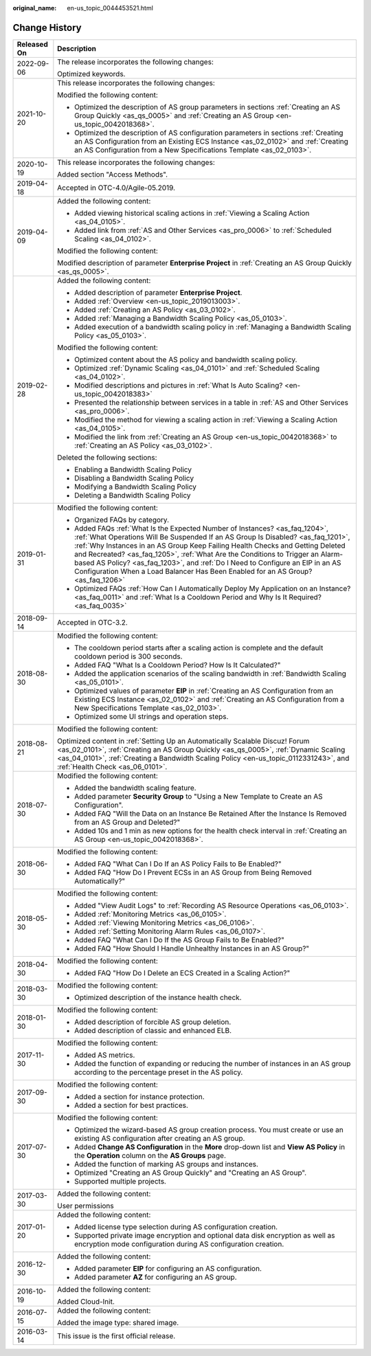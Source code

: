 :original_name: en-us_topic_0044453521.html

.. _en-us_topic_0044453521:

Change History
==============

+-----------------------------------+------------------------------------------------------------------------------------------------------------------------------------------------------------------------------------------------------------------------------------------------------------------------------------------------------------------------------------------------------------------------------------------------------------------------------------------------------------------------------------------------------------+
| Released On                       | Description                                                                                                                                                                                                                                                                                                                                                                                                                                                                                                |
+===================================+============================================================================================================================================================================================================================================================================================================================================================================================================================================================================================================+
| 2022-09-06                        | The release incorporates the following changes:                                                                                                                                                                                                                                                                                                                                                                                                                                                            |
|                                   |                                                                                                                                                                                                                                                                                                                                                                                                                                                                                                            |
|                                   | Optimized keywords.                                                                                                                                                                                                                                                                                                                                                                                                                                                                                        |
+-----------------------------------+------------------------------------------------------------------------------------------------------------------------------------------------------------------------------------------------------------------------------------------------------------------------------------------------------------------------------------------------------------------------------------------------------------------------------------------------------------------------------------------------------------+
| 2021-10-20                        | This release incorporates the following changes:                                                                                                                                                                                                                                                                                                                                                                                                                                                           |
|                                   |                                                                                                                                                                                                                                                                                                                                                                                                                                                                                                            |
|                                   | Modified the following content:                                                                                                                                                                                                                                                                                                                                                                                                                                                                            |
|                                   |                                                                                                                                                                                                                                                                                                                                                                                                                                                                                                            |
|                                   | -  Optimized the description of AS group parameters in sections :ref:`Creating an AS Group Quickly <as_qs_0005>` and :ref:`Creating an AS Group <en-us_topic_0042018368>`.                                                                                                                                                                                                                                                                                                                                 |
|                                   | -  Optimized the description of AS configuration parameters in sections :ref:`Creating an AS Configuration from an Existing ECS Instance <as_02_0102>` and :ref:`Creating an AS Configuration from a New Specifications Template <as_02_0103>`.                                                                                                                                                                                                                                                            |
+-----------------------------------+------------------------------------------------------------------------------------------------------------------------------------------------------------------------------------------------------------------------------------------------------------------------------------------------------------------------------------------------------------------------------------------------------------------------------------------------------------------------------------------------------------+
| 2020-10-19                        | This release incorporates the following changes:                                                                                                                                                                                                                                                                                                                                                                                                                                                           |
|                                   |                                                                                                                                                                                                                                                                                                                                                                                                                                                                                                            |
|                                   | Added section "Access Methods".                                                                                                                                                                                                                                                                                                                                                                                                                                                                            |
+-----------------------------------+------------------------------------------------------------------------------------------------------------------------------------------------------------------------------------------------------------------------------------------------------------------------------------------------------------------------------------------------------------------------------------------------------------------------------------------------------------------------------------------------------------+
| 2019-04-18                        | Accepted in OTC-4.0/Agile-05.2019.                                                                                                                                                                                                                                                                                                                                                                                                                                                                         |
+-----------------------------------+------------------------------------------------------------------------------------------------------------------------------------------------------------------------------------------------------------------------------------------------------------------------------------------------------------------------------------------------------------------------------------------------------------------------------------------------------------------------------------------------------------+
| 2019-04-09                        | Added the following content:                                                                                                                                                                                                                                                                                                                                                                                                                                                                               |
|                                   |                                                                                                                                                                                                                                                                                                                                                                                                                                                                                                            |
|                                   | -  Added viewing historical scaling actions in :ref:`Viewing a Scaling Action <as_04_0105>`.                                                                                                                                                                                                                                                                                                                                                                                                               |
|                                   | -  Added link from :ref:`AS and Other Services <as_pro_0006>` to :ref:`Scheduled Scaling <as_04_0102>`.                                                                                                                                                                                                                                                                                                                                                                                                    |
|                                   |                                                                                                                                                                                                                                                                                                                                                                                                                                                                                                            |
|                                   | Modified the following content:                                                                                                                                                                                                                                                                                                                                                                                                                                                                            |
|                                   |                                                                                                                                                                                                                                                                                                                                                                                                                                                                                                            |
|                                   | Modified description of parameter **Enterprise Project** in :ref:`Creating an AS Group Quickly <as_qs_0005>`.                                                                                                                                                                                                                                                                                                                                                                                              |
+-----------------------------------+------------------------------------------------------------------------------------------------------------------------------------------------------------------------------------------------------------------------------------------------------------------------------------------------------------------------------------------------------------------------------------------------------------------------------------------------------------------------------------------------------------+
| 2019-02-28                        | Added the following content:                                                                                                                                                                                                                                                                                                                                                                                                                                                                               |
|                                   |                                                                                                                                                                                                                                                                                                                                                                                                                                                                                                            |
|                                   | -  Added description of parameter **Enterprise Project**.                                                                                                                                                                                                                                                                                                                                                                                                                                                  |
|                                   | -  Added :ref:`Overview <en-us_topic_2019013003>`.                                                                                                                                                                                                                                                                                                                                                                                                                                                         |
|                                   | -  Added :ref:`Creating an AS Policy <as_03_0102>`.                                                                                                                                                                                                                                                                                                                                                                                                                                                        |
|                                   | -  Added :ref:`Managing a Bandwidth Scaling Policy <as_05_0103>`.                                                                                                                                                                                                                                                                                                                                                                                                                                          |
|                                   | -  Added execution of a bandwidth scaling policy in :ref:`Managing a Bandwidth Scaling Policy <as_05_0103>`.                                                                                                                                                                                                                                                                                                                                                                                               |
|                                   |                                                                                                                                                                                                                                                                                                                                                                                                                                                                                                            |
|                                   | Modified the following content:                                                                                                                                                                                                                                                                                                                                                                                                                                                                            |
|                                   |                                                                                                                                                                                                                                                                                                                                                                                                                                                                                                            |
|                                   | -  Optimized content about the AS policy and bandwidth scaling policy.                                                                                                                                                                                                                                                                                                                                                                                                                                     |
|                                   | -  Optimized :ref:`Dynamic Scaling <as_04_0101>` and :ref:`Scheduled Scaling <as_04_0102>`.                                                                                                                                                                                                                                                                                                                                                                                                                |
|                                   | -  Modified descriptions and pictures in :ref:`What Is Auto Scaling? <en-us_topic_0042018383>`                                                                                                                                                                                                                                                                                                                                                                                                             |
|                                   | -  Presented the relationship between services in a table in :ref:`AS and Other Services <as_pro_0006>`.                                                                                                                                                                                                                                                                                                                                                                                                   |
|                                   | -  Modified the method for viewing a scaling action in :ref:`Viewing a Scaling Action <as_04_0105>`.                                                                                                                                                                                                                                                                                                                                                                                                       |
|                                   | -  Modified the link from :ref:`Creating an AS Group <en-us_topic_0042018368>` to :ref:`Creating an AS Policy <as_03_0102>`.                                                                                                                                                                                                                                                                                                                                                                               |
|                                   |                                                                                                                                                                                                                                                                                                                                                                                                                                                                                                            |
|                                   | Deleted the following sections:                                                                                                                                                                                                                                                                                                                                                                                                                                                                            |
|                                   |                                                                                                                                                                                                                                                                                                                                                                                                                                                                                                            |
|                                   | -  Enabling a Bandwidth Scaling Policy                                                                                                                                                                                                                                                                                                                                                                                                                                                                     |
|                                   | -  Disabling a Bandwidth Scaling Policy                                                                                                                                                                                                                                                                                                                                                                                                                                                                    |
|                                   | -  Modifying a Bandwidth Scaling Policy                                                                                                                                                                                                                                                                                                                                                                                                                                                                    |
|                                   | -  Deleting a Bandwidth Scaling Policy                                                                                                                                                                                                                                                                                                                                                                                                                                                                     |
+-----------------------------------+------------------------------------------------------------------------------------------------------------------------------------------------------------------------------------------------------------------------------------------------------------------------------------------------------------------------------------------------------------------------------------------------------------------------------------------------------------------------------------------------------------+
| 2019-01-31                        | Modified the following content:                                                                                                                                                                                                                                                                                                                                                                                                                                                                            |
|                                   |                                                                                                                                                                                                                                                                                                                                                                                                                                                                                                            |
|                                   | -  Organized FAQs by category.                                                                                                                                                                                                                                                                                                                                                                                                                                                                             |
|                                   | -  Added FAQs :ref:`What Is the Expected Number of Instances? <as_faq_1204>`, :ref:`What Operations Will Be Suspended If an AS Group Is Disabled? <as_faq_1201>`, :ref:`Why Instances in an AS Group Keep Failing Health Checks and Getting Deleted and Recreated? <as_faq_1205>`, :ref:`What Are the Conditions to Trigger an Alarm-based AS Policy? <as_faq_1203>`, and :ref:`Do I Need to Configure an EIP in an AS Configuration When a Load Balancer Has Been Enabled for an AS Group? <as_faq_1206>` |
|                                   | -  Optimized FAQs :ref:`How Can I Automatically Deploy My Application on an Instance? <as_faq_0011>` and :ref:`What Is a Cooldown Period and Why Is It Required? <as_faq_0035>`                                                                                                                                                                                                                                                                                                                            |
+-----------------------------------+------------------------------------------------------------------------------------------------------------------------------------------------------------------------------------------------------------------------------------------------------------------------------------------------------------------------------------------------------------------------------------------------------------------------------------------------------------------------------------------------------------+
| 2018-09-14                        | Accepted in OTC-3.2.                                                                                                                                                                                                                                                                                                                                                                                                                                                                                       |
+-----------------------------------+------------------------------------------------------------------------------------------------------------------------------------------------------------------------------------------------------------------------------------------------------------------------------------------------------------------------------------------------------------------------------------------------------------------------------------------------------------------------------------------------------------+
| 2018-08-30                        | Modified the following content:                                                                                                                                                                                                                                                                                                                                                                                                                                                                            |
|                                   |                                                                                                                                                                                                                                                                                                                                                                                                                                                                                                            |
|                                   | -  The cooldown period starts after a scaling action is complete and the default cooldown period is 300 seconds.                                                                                                                                                                                                                                                                                                                                                                                           |
|                                   | -  Added FAQ "What Is a Cooldown Period? How Is It Calculated?"                                                                                                                                                                                                                                                                                                                                                                                                                                            |
|                                   | -  Added the application scenarios of the scaling bandwidth in :ref:`Bandwidth Scaling <as_05_0101>`.                                                                                                                                                                                                                                                                                                                                                                                                      |
|                                   | -  Optimized values of parameter **EIP** in :ref:`Creating an AS Configuration from an Existing ECS Instance <as_02_0102>` and :ref:`Creating an AS Configuration from a New Specifications Template <as_02_0103>`.                                                                                                                                                                                                                                                                                        |
|                                   | -  Optimized some UI strings and operation steps.                                                                                                                                                                                                                                                                                                                                                                                                                                                          |
+-----------------------------------+------------------------------------------------------------------------------------------------------------------------------------------------------------------------------------------------------------------------------------------------------------------------------------------------------------------------------------------------------------------------------------------------------------------------------------------------------------------------------------------------------------+
| 2018-08-21                        | Modified the following content:                                                                                                                                                                                                                                                                                                                                                                                                                                                                            |
|                                   |                                                                                                                                                                                                                                                                                                                                                                                                                                                                                                            |
|                                   | Optimized content in :ref:`Setting Up an Automatically Scalable Discuz! Forum <as_02_0101>`, :ref:`Creating an AS Group Quickly <as_qs_0005>`, :ref:`Dynamic Scaling <as_04_0101>`, :ref:`Creating a Bandwidth Scaling Policy <en-us_topic_0112331243>`, and :ref:`Health Check <as_06_0101>`.                                                                                                                                                                                                             |
+-----------------------------------+------------------------------------------------------------------------------------------------------------------------------------------------------------------------------------------------------------------------------------------------------------------------------------------------------------------------------------------------------------------------------------------------------------------------------------------------------------------------------------------------------------+
| 2018-07-30                        | Modified the following content:                                                                                                                                                                                                                                                                                                                                                                                                                                                                            |
|                                   |                                                                                                                                                                                                                                                                                                                                                                                                                                                                                                            |
|                                   | -  Added the bandwidth scaling feature.                                                                                                                                                                                                                                                                                                                                                                                                                                                                    |
|                                   | -  Added parameter **Security Group** to "Using a New Template to Create an AS Configuration".                                                                                                                                                                                                                                                                                                                                                                                                             |
|                                   | -  Added FAQ "Will the Data on an Instance Be Retained After the Instance Is Removed from an AS Group and Deleted?"                                                                                                                                                                                                                                                                                                                                                                                        |
|                                   | -  Added 10s and 1 min as new options for the health check interval in :ref:`Creating an AS Group <en-us_topic_0042018368>`.                                                                                                                                                                                                                                                                                                                                                                               |
+-----------------------------------+------------------------------------------------------------------------------------------------------------------------------------------------------------------------------------------------------------------------------------------------------------------------------------------------------------------------------------------------------------------------------------------------------------------------------------------------------------------------------------------------------------+
| 2018-06-30                        | Modified the following content:                                                                                                                                                                                                                                                                                                                                                                                                                                                                            |
|                                   |                                                                                                                                                                                                                                                                                                                                                                                                                                                                                                            |
|                                   | -  Added FAQ "What Can I Do If an AS Policy Fails to Be Enabled?"                                                                                                                                                                                                                                                                                                                                                                                                                                          |
|                                   | -  Added FAQ "How Do I Prevent ECSs in an AS Group from Being Removed Automatically?"                                                                                                                                                                                                                                                                                                                                                                                                                      |
+-----------------------------------+------------------------------------------------------------------------------------------------------------------------------------------------------------------------------------------------------------------------------------------------------------------------------------------------------------------------------------------------------------------------------------------------------------------------------------------------------------------------------------------------------------+
| 2018-05-30                        | Modified the following content:                                                                                                                                                                                                                                                                                                                                                                                                                                                                            |
|                                   |                                                                                                                                                                                                                                                                                                                                                                                                                                                                                                            |
|                                   | -  Added "View Audit Logs" to :ref:`Recording AS Resource Operations <as_06_0103>`.                                                                                                                                                                                                                                                                                                                                                                                                                        |
|                                   | -  Added :ref:`Monitoring Metrics <as_06_0105>`.                                                                                                                                                                                                                                                                                                                                                                                                                                                           |
|                                   | -  Added :ref:`Viewing Monitoring Metrics <as_06_0106>`.                                                                                                                                                                                                                                                                                                                                                                                                                                                   |
|                                   | -  Added :ref:`Setting Monitoring Alarm Rules <as_06_0107>`.                                                                                                                                                                                                                                                                                                                                                                                                                                               |
|                                   | -  Added FAQ "What Can I Do If the AS Group Fails to Be Enabled?"                                                                                                                                                                                                                                                                                                                                                                                                                                          |
|                                   | -  Added FAQ "How Should I Handle Unhealthy Instances in an AS Group?"                                                                                                                                                                                                                                                                                                                                                                                                                                     |
+-----------------------------------+------------------------------------------------------------------------------------------------------------------------------------------------------------------------------------------------------------------------------------------------------------------------------------------------------------------------------------------------------------------------------------------------------------------------------------------------------------------------------------------------------------+
| 2018-04-30                        | Modified the following content:                                                                                                                                                                                                                                                                                                                                                                                                                                                                            |
|                                   |                                                                                                                                                                                                                                                                                                                                                                                                                                                                                                            |
|                                   | -  Added FAQ "How Do I Delete an ECS Created in a Scaling Action?"                                                                                                                                                                                                                                                                                                                                                                                                                                         |
+-----------------------------------+------------------------------------------------------------------------------------------------------------------------------------------------------------------------------------------------------------------------------------------------------------------------------------------------------------------------------------------------------------------------------------------------------------------------------------------------------------------------------------------------------------+
| 2018-03-30                        | Modified the following content:                                                                                                                                                                                                                                                                                                                                                                                                                                                                            |
|                                   |                                                                                                                                                                                                                                                                                                                                                                                                                                                                                                            |
|                                   | -  Optimized description of the instance health check.                                                                                                                                                                                                                                                                                                                                                                                                                                                     |
+-----------------------------------+------------------------------------------------------------------------------------------------------------------------------------------------------------------------------------------------------------------------------------------------------------------------------------------------------------------------------------------------------------------------------------------------------------------------------------------------------------------------------------------------------------+
| 2018-01-30                        | Modified the following content:                                                                                                                                                                                                                                                                                                                                                                                                                                                                            |
|                                   |                                                                                                                                                                                                                                                                                                                                                                                                                                                                                                            |
|                                   | -  Added description of forcible AS group deletion.                                                                                                                                                                                                                                                                                                                                                                                                                                                        |
|                                   | -  Added description of classic and enhanced ELB.                                                                                                                                                                                                                                                                                                                                                                                                                                                          |
+-----------------------------------+------------------------------------------------------------------------------------------------------------------------------------------------------------------------------------------------------------------------------------------------------------------------------------------------------------------------------------------------------------------------------------------------------------------------------------------------------------------------------------------------------------+
| 2017-11-30                        | Modified the following content:                                                                                                                                                                                                                                                                                                                                                                                                                                                                            |
|                                   |                                                                                                                                                                                                                                                                                                                                                                                                                                                                                                            |
|                                   | -  Added AS metrics.                                                                                                                                                                                                                                                                                                                                                                                                                                                                                       |
|                                   | -  Added the function of expanding or reducing the number of instances in an AS group according to the percentage preset in the AS policy.                                                                                                                                                                                                                                                                                                                                                                 |
+-----------------------------------+------------------------------------------------------------------------------------------------------------------------------------------------------------------------------------------------------------------------------------------------------------------------------------------------------------------------------------------------------------------------------------------------------------------------------------------------------------------------------------------------------------+
| 2017-09-30                        | Modified the following content:                                                                                                                                                                                                                                                                                                                                                                                                                                                                            |
|                                   |                                                                                                                                                                                                                                                                                                                                                                                                                                                                                                            |
|                                   | -  Added a section for instance protection.                                                                                                                                                                                                                                                                                                                                                                                                                                                                |
|                                   | -  Added a section for best practices.                                                                                                                                                                                                                                                                                                                                                                                                                                                                     |
+-----------------------------------+------------------------------------------------------------------------------------------------------------------------------------------------------------------------------------------------------------------------------------------------------------------------------------------------------------------------------------------------------------------------------------------------------------------------------------------------------------------------------------------------------------+
| 2017-07-30                        | Modified the following content:                                                                                                                                                                                                                                                                                                                                                                                                                                                                            |
|                                   |                                                                                                                                                                                                                                                                                                                                                                                                                                                                                                            |
|                                   | -  Optimized the wizard-based AS group creation process. You must create or use an existing AS configuration after creating an AS group.                                                                                                                                                                                                                                                                                                                                                                   |
|                                   | -  Added **Change AS Configuration** in the **More** drop-down list and **View AS Policy** in the **Operation** column on the **AS Groups** page.                                                                                                                                                                                                                                                                                                                                                          |
|                                   | -  Added the function of marking AS groups and instances.                                                                                                                                                                                                                                                                                                                                                                                                                                                  |
|                                   | -  Optimized "Creating an AS Group Quickly" and "Creating an AS Group".                                                                                                                                                                                                                                                                                                                                                                                                                                    |
|                                   | -  Supported multiple projects.                                                                                                                                                                                                                                                                                                                                                                                                                                                                            |
+-----------------------------------+------------------------------------------------------------------------------------------------------------------------------------------------------------------------------------------------------------------------------------------------------------------------------------------------------------------------------------------------------------------------------------------------------------------------------------------------------------------------------------------------------------+
| 2017-03-30                        | Added the following content:                                                                                                                                                                                                                                                                                                                                                                                                                                                                               |
|                                   |                                                                                                                                                                                                                                                                                                                                                                                                                                                                                                            |
|                                   | User permissions                                                                                                                                                                                                                                                                                                                                                                                                                                                                                           |
+-----------------------------------+------------------------------------------------------------------------------------------------------------------------------------------------------------------------------------------------------------------------------------------------------------------------------------------------------------------------------------------------------------------------------------------------------------------------------------------------------------------------------------------------------------+
| 2017-01-20                        | Added the following content:                                                                                                                                                                                                                                                                                                                                                                                                                                                                               |
|                                   |                                                                                                                                                                                                                                                                                                                                                                                                                                                                                                            |
|                                   | -  Added license type selection during AS configuration creation.                                                                                                                                                                                                                                                                                                                                                                                                                                          |
|                                   | -  Supported private image encryption and optional data disk encryption as well as encryption mode configuration during AS configuration creation.                                                                                                                                                                                                                                                                                                                                                         |
+-----------------------------------+------------------------------------------------------------------------------------------------------------------------------------------------------------------------------------------------------------------------------------------------------------------------------------------------------------------------------------------------------------------------------------------------------------------------------------------------------------------------------------------------------------+
| 2016-12-30                        | Added the following content:                                                                                                                                                                                                                                                                                                                                                                                                                                                                               |
|                                   |                                                                                                                                                                                                                                                                                                                                                                                                                                                                                                            |
|                                   | -  Added parameter **EIP** for configuring an AS configuration.                                                                                                                                                                                                                                                                                                                                                                                                                                            |
|                                   | -  Added parameter **AZ** for configuring an AS group.                                                                                                                                                                                                                                                                                                                                                                                                                                                     |
+-----------------------------------+------------------------------------------------------------------------------------------------------------------------------------------------------------------------------------------------------------------------------------------------------------------------------------------------------------------------------------------------------------------------------------------------------------------------------------------------------------------------------------------------------------+
| 2016-10-19                        | Added the following content:                                                                                                                                                                                                                                                                                                                                                                                                                                                                               |
|                                   |                                                                                                                                                                                                                                                                                                                                                                                                                                                                                                            |
|                                   | Added Cloud-Init.                                                                                                                                                                                                                                                                                                                                                                                                                                                                                          |
+-----------------------------------+------------------------------------------------------------------------------------------------------------------------------------------------------------------------------------------------------------------------------------------------------------------------------------------------------------------------------------------------------------------------------------------------------------------------------------------------------------------------------------------------------------+
| 2016-07-15                        | Added the following content:                                                                                                                                                                                                                                                                                                                                                                                                                                                                               |
|                                   |                                                                                                                                                                                                                                                                                                                                                                                                                                                                                                            |
|                                   | Added the image type: shared image.                                                                                                                                                                                                                                                                                                                                                                                                                                                                        |
+-----------------------------------+------------------------------------------------------------------------------------------------------------------------------------------------------------------------------------------------------------------------------------------------------------------------------------------------------------------------------------------------------------------------------------------------------------------------------------------------------------------------------------------------------------+
| 2016-03-14                        | This issue is the first official release.                                                                                                                                                                                                                                                                                                                                                                                                                                                                  |
+-----------------------------------+------------------------------------------------------------------------------------------------------------------------------------------------------------------------------------------------------------------------------------------------------------------------------------------------------------------------------------------------------------------------------------------------------------------------------------------------------------------------------------------------------------+
